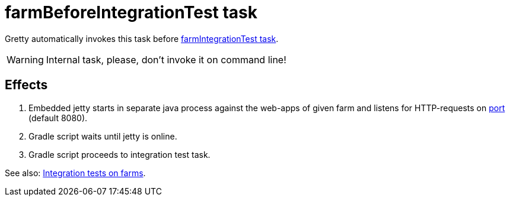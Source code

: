 = farmBeforeIntegrationTest task

Gretty automatically invokes this task before link:farmIntegrationTest-task[farmIntegrationTest task].

WARNING: Internal task, please, don't invoke it on command line!

== Effects

. Embedded jetty starts in separate java process against the web-apps of given farm and listens for HTTP-requests on link:Farm-configuration#port[port] (default 8080).
. Gradle script waits until jetty is online.
. Gradle script proceeds to integration test task.

See also: link:Multiple-web-apps-tutorial#Integration-tests-on-farms[Integration tests on farms].
